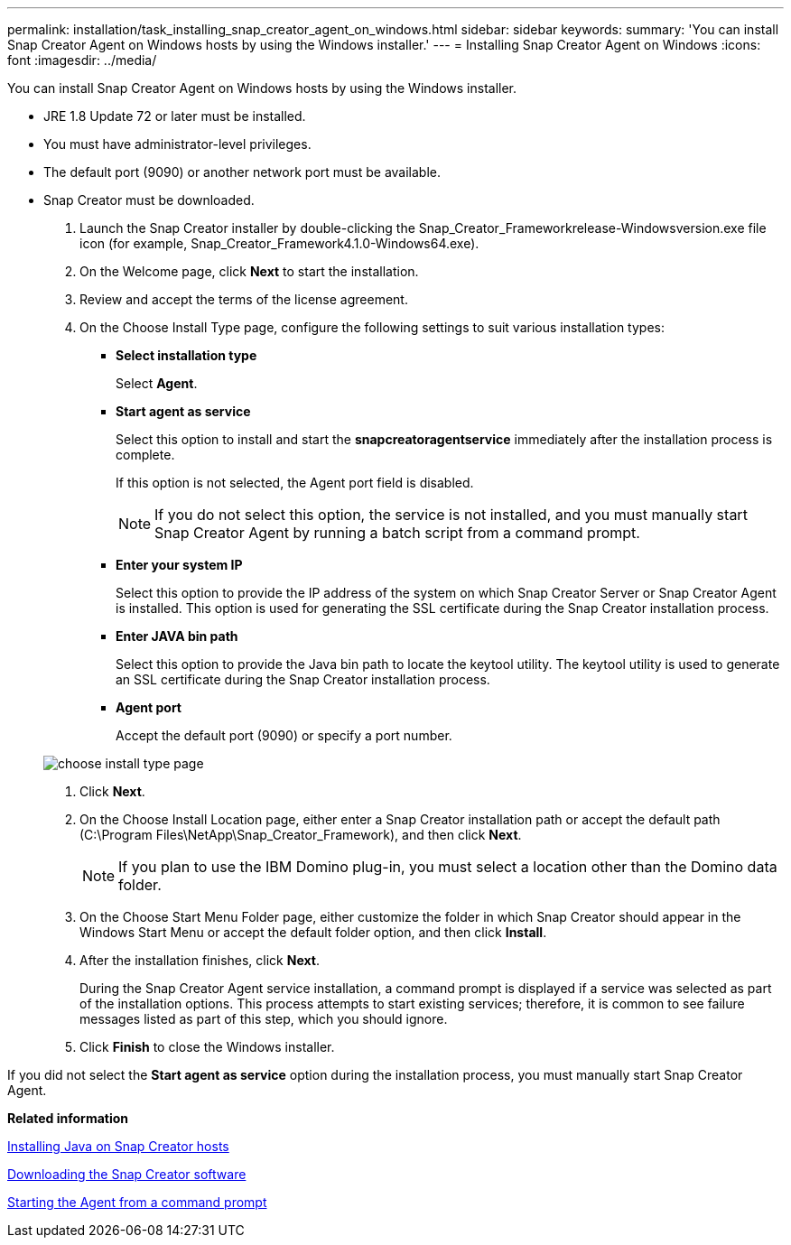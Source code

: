 ---
permalink: installation/task_installing_snap_creator_agent_on_windows.html
sidebar: sidebar
keywords: 
summary: 'You can install Snap Creator Agent on Windows hosts by using the Windows installer.'
---
= Installing Snap Creator Agent on Windows
:icons: font
:imagesdir: ../media/

[.lead]
You can install Snap Creator Agent on Windows hosts by using the Windows installer.

* JRE 1.8 Update 72 or later must be installed.
* You must have administrator-level privileges.
* The default port (9090) or another network port must be available.
* Snap Creator must be downloaded.

. Launch the Snap Creator installer by double-clicking the Snap_Creator_Frameworkrelease-Windowsversion.exe file icon (for example, Snap_Creator_Framework4.1.0-Windows64.exe).
. On the Welcome page, click *Next* to start the installation.
. Review and accept the terms of the license agreement.
. On the Choose Install Type page, configure the following settings to suit various installation types:
 ** *Select installation type*
+
Select *Agent*.

 ** *Start agent as service*
+
Select this option to install and start the *snapcreatoragentservice* immediately after the installation process is complete.
+
If this option is not selected, the Agent port field is disabled.
+
NOTE: If you do not select this option, the service is not installed, and you must manually start Snap Creator Agent by running a batch script from a command prompt.

 ** *Enter your system IP*
+
Select this option to provide the IP address of the system on which Snap Creator Server or Snap Creator Agent is installed. This option is used for generating the SSL certificate during the Snap Creator installation process.

 ** *Enter JAVA bin path*
+
Select this option to provide the Java bin path to locate the keytool utility. The keytool utility is used to generate an SSL certificate during the Snap Creator installation process.

 ** *Agent port*
+
Accept the default port (9090) or specify a port number.

+
image::../media/choose_install_type_page.gif[]
. Click *Next*.
. On the Choose Install Location page, either enter a Snap Creator installation path or accept the default path (C:\Program Files\NetApp\Snap_Creator_Framework), and then click *Next*.
+
NOTE: If you plan to use the IBM Domino plug-in, you must select a location other than the Domino data folder.

. On the Choose Start Menu Folder page, either customize the folder in which Snap Creator should appear in the Windows Start Menu or accept the default folder option, and then click *Install*.
. After the installation finishes, click *Next*.
+
During the Snap Creator Agent service installation, a command prompt is displayed if a service was selected as part of the installation options. This process attempts to start existing services; therefore, it is common to see failure messages listed as part of this step, which you should ignore.

. Click *Finish* to close the Windows installer.

If you did not select the *Start agent as service* option during the installation process, you must manually start Snap Creator Agent.

*Related information*

xref:task_installing_java_on_snap_creator_hosts.adoc[Installing Java on Snap Creator hosts]

xref:task_downloading_the_snap_creator_software.adoc[Downloading the Snap Creator software]

xref:task_starting_the_agent_from_a_command_prompt.adoc[Starting the Agent from a command prompt]
